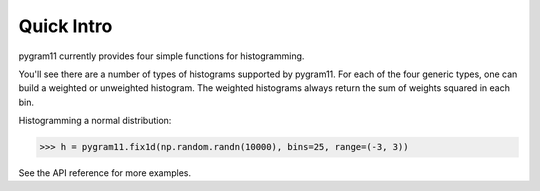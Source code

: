 Quick Intro
-----------

pygram11 currently provides four simple functions for histogramming.

.. autosummary::
   pygram11.fix1d
   pygram11.var1d
   pygram11.fix2d
   pygram11.var2d

You'll see there are a number of types of histograms supported by
pygram11. For each of the four generic types, one can build a weighted
or unweighted histogram. The weighted histograms always return the sum
of weights squared in each bin.

Histogramming a normal distribution:

.. code-block:: python

   >>> h = pygram11.fix1d(np.random.randn(10000), bins=25, range=(-3, 3))

See the API reference for more examples.
